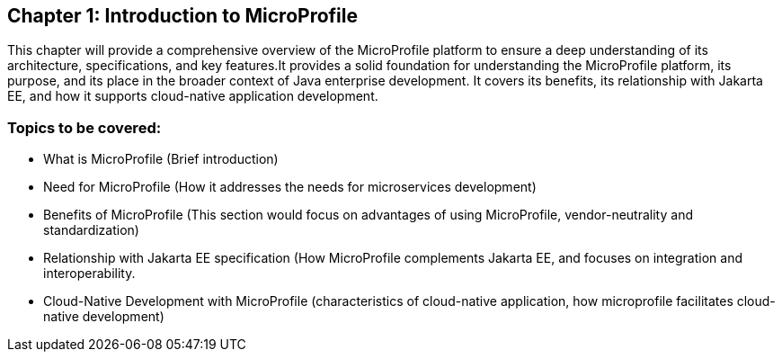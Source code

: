 == Chapter 1: Introduction to MicroProfile
This chapter will provide a comprehensive overview of the MicroProfile platform to ensure a deep understanding of its architecture, 
specifications, and key features.It provides a solid foundation for understanding the MicroProfile platform, 
its purpose, and its place in the broader context of Java enterprise development. It covers its benefits, 
its relationship with Jakarta EE, and how it supports cloud-native application development.

=== Topics to be covered:
- What is MicroProfile (Brief introduction)
- Need for MicroProfile (How it addresses the needs for microservices development)
- Benefits of MicroProfile (This section would focus on advantages of using MicroProfile, vendor-neutrality and standardization)
- Relationship with Jakarta EE specification (How MicroProfile complements Jakarta EE, and focuses on integration and interoperability.
- Cloud-Native Development with MicroProfile (characteristics of cloud-native application, how microprofile facilitates cloud-native development) 
